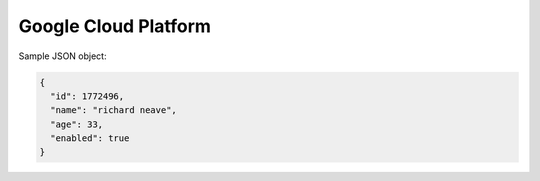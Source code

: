 Google Cloud Platform
==========================


Sample JSON object:

.. code:: javascript

  {
    "id": 1772496,
    "name": "richard neave",
    "age": 33,
    "enabled": true
  }
